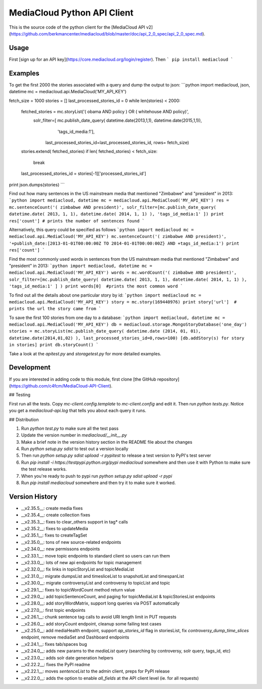 MediaCloud Python API Client
============================

This is the source code of the python client for the [MediaCloud API v2](https://github.com/berkmancenter/mediacloud/blob/master/doc/api_2_0_spec/api_2_0_spec.md).

Usage
-----

First [sign up for an API key](https://core.mediacloud.org/login/register).  Then
```
pip install mediacloud
```

Examples
--------

To get the first 2000 the stories associated with a query and dump the output to json:
```python
import mediacloud, json, datetime
mc = mediacloud.api.MediaCloud('MY_API_KEY')

fetch_size = 1000
stories = []
last_processed_stories_id = 0
while len(stories) < 2000:
    fetched_stories = mc.storyList('( obama AND policy ) OR ( whitehouse AND policy)', 
                                   solr_filter=[ mc.publish_date_query( datetime.date(2013,1,1), datetime.date(2015,1,1)), 
                                                                         'tags_id_media:1'],
                                    last_processed_stories_id=last_processed_stories_id, rows= fetch_size)
    stories.extend( fetched_stories)
    if len( fetched_stories) < fetch_size:
        break
    
    last_processed_stories_id = stories[-1]['processed_stories_id']
    
print json.dumps(stories)
```

Find out how many sentences in the US mainstream media that mentioned "Zimbabwe" and "president" in 2013:
```python
import mediacloud, datetime
mc = mediacloud.api.MediaCloud('MY_API_KEY')
res = mc.sentenceCount('( zimbabwe AND president)', solr_filter=[mc.publish_date_query( datetime.date( 2013, 1, 1), datetime.date( 2014, 1, 1) ), 'tags_id_media:1' ])
print res['count'] # prints the number of sentences found
```

Alternatively, this query could be specified as follows
```python
import mediacloud
mc = mediacloud.api.MediaCloud('MY_API_KEY')
mc.sentenceCount('( zimbabwe AND president)', '+publish_date:[2013-01-01T00:00:00Z TO 2014-01-01T00:00:00Z} AND +tags_id_media:1')
print res['count']
```

Find the most commonly used words in sentences from the US mainstream media that mentioned "Zimbabwe" and "president" in 2013:
```python
import mediacloud, datetime
mc = mediacloud.api.MediaCloud('MY_API_KEY')
words = mc.wordCount('( zimbabwe AND president)',  solr_filter=[mc.publish_date_query( datetime.date( 2013, 1, 1), datetime.date( 2014, 1, 1) ), 'tags_id_media:1' ] )
print words[0]  #prints the most common word
```

To find out all the details about one particular story by id:
```python
import mediacloud
mc = mediacloud.api.MediaCloud('MY_API_KEY')
story = mc.story(169440976)
print story['url']  # prints the url the story came from
```

To save the first 100 stories from one day to a database:
```python
import mediacloud, datetime
mc = mediacloud.api.MediaCloud('MY_API_KEY')
db = mediacloud.storage.MongoStoryDatabase('one_day')
stories = mc.storyList(mc.publish_date_query( datetime.date (2014, 01, 01), datetime.date(2014,01,02) ), last_processed_stories_id=0,rows=100)
[db.addStory(s) for story in stories]
print db.storyCount()
```

Take a look at the `apitest.py` and `storagetest.py` for more detailed examples.

Development
-----------

If you are interested in adding code to this module, first clone [the GitHub repository](https://github.com/c4fcm/MediaCloud-API-Client).

## Testing

First run all the tests.  Copy `mc-client.config.template` to `mc-client.config` and edit it.
Then run `python tests.py`. Notice you get a `mediacloud-api.log` that tells you about each query it runs.

## Distribution

1. Run `python test.py` to make sure all the test pass
2. Update the version number in `mediacloud/__init__.py`
3. Make a brief note in the version history section in the README file about the changes
4. Run `python setup.py sdist` to test out a version locally
5. Then run `python setup.py sdist upload -r pypitest` to release a test version to PyPI's test server
6. Run `pip install -i https://testpypi.python.org/pypi mediacloud` somewhere and then use it with Python to make sure the test release works.
7. When you're ready to push to pypi run `python setup.py sdist upload -r pypi`
8. Run `pip install mediacloud` somewhere and then try it to make sure it worked.

Version History
---------------

* __v2.35.5__: create media fixes
* __v2.35.4__: create collection fixes
* __v2.35.3__: fixes to clear_others support in tag* calls
* __v2.35.2__: fixes to updateMedia
* __v2.35.1__: fixes to createTagSet
* __v2.35.0__: tons of new source-related endpoints
* __v2.34.0__: new permissons endpoints
* __v2.33.1__: move topic endpoints to standard client so users can run them
* __v2.33.0__: lots of new api endpoints for topic management
* __v2.32.0__: fix links in topicStoryList and topicMediaList
* __v2.31.0__: migrate dumpsList and timesliceList to snapshotList and timespanList
* __v2.30.0__: migrate controversyList and controversy to topicList and topic 
* __v2.29.1__: fixes to topicWordCount method return value
* __v2.29.0__: add topicSentenceCount, and paging for topicMediaList & topicStoriesList endpoints
* __v2.28.0__: add storyWordMatrix, support long queries via POST automatically
* __v2.27.0__: first topic endpoints
* __v2.26.1__: chunk sentence tag calls to avoid URI length limit in PUT requests
* __v2.26.0__: add storyCount endpoint, cleanup some failing test cases
* __v2.25.0__: add mediaHealth endpoint, support `ap_stories_id` flag in storiesList, fix `controversy_dump_time_slices` endpoint, remove mediaSet and Dashboard endpoints
* __v2.24.1__: fixes tab/spaces bug
* __v2.24.0__: adds new params to the `mediaList` query (searching by controversy, solr query, tags_id, etc)
* __v2.23.0__: adds solr date generation helpers
* __v2.22.2__: fixes the PyPI readme
* __v2.22.1__: moves `sentenceList` to the admin client, preps for PyPI release
* __v2.22.0__: adds the option to enable `all_fields` at the API client level (ie. for all requests) 
